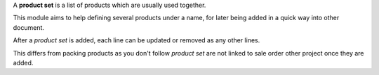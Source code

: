 A **product set** is a list of products which are usually used together.

This module aims to help defining several products under a name, for later
being added in a quick way into other document.

After a *product set* is added, each line can be updated or removed as any
other lines.

This differs from packing products as you don't follow *product set*
are not linked to sale order other project once they are added.
